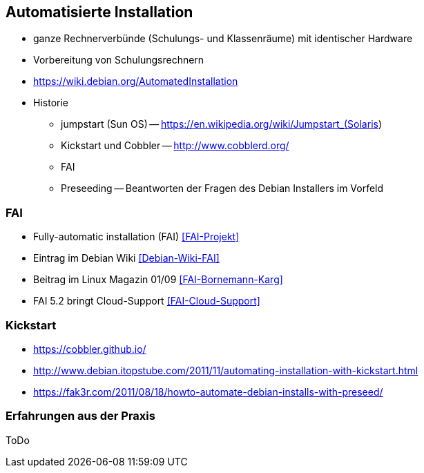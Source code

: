 // Datei: ./praxis/automatisierte-installation/automatisierte-installation.adoc

// Baustelle: Notizen

[[automatisierte-installation]]

== Automatisierte Installation ==

// Stichworte für den Index
(((cobbler)))
(((FAI)))
(((jumpstart)))
(((kickstart)))
(((Preseeding)))

* ganze Rechnerverbünde (Schulungs- und Klassenräume) mit identischer Hardware
* Vorbereitung von Schulungsrechnern

* https://wiki.debian.org/AutomatedInstallation

* Historie
** jumpstart (Sun OS) -- https://en.wikipedia.org/wiki/Jumpstart_(Solaris)
** Kickstart und Cobbler -- http://www.cobblerd.org/
** FAI
** Preseeding -- Beantworten der Fragen des Debian Installers im Vorfeld

=== FAI ===

* Fully-automatic installation (FAI) <<FAI-Projekt>>
* Eintrag im Debian Wiki <<Debian-Wiki-FAI>>
* Beitrag im Linux Magazin 01/09 <<FAI-Bornemann-Karg>>
* FAI 5.2 bringt Cloud-Support <<FAI-Cloud-Support>>

=== Kickstart ===

* https://cobbler.github.io/
* http://www.debian.itopstube.com/2011/11/automating-installation-with-kickstart.html
* https://fak3r.com/2011/08/18/howto-automate-debian-installs-with-preseed/

=== Erfahrungen aus der Praxis ===

ToDo
// Datei (Ende): ./praxis/automatisierte-installation/automatisierte-installation.adoc
